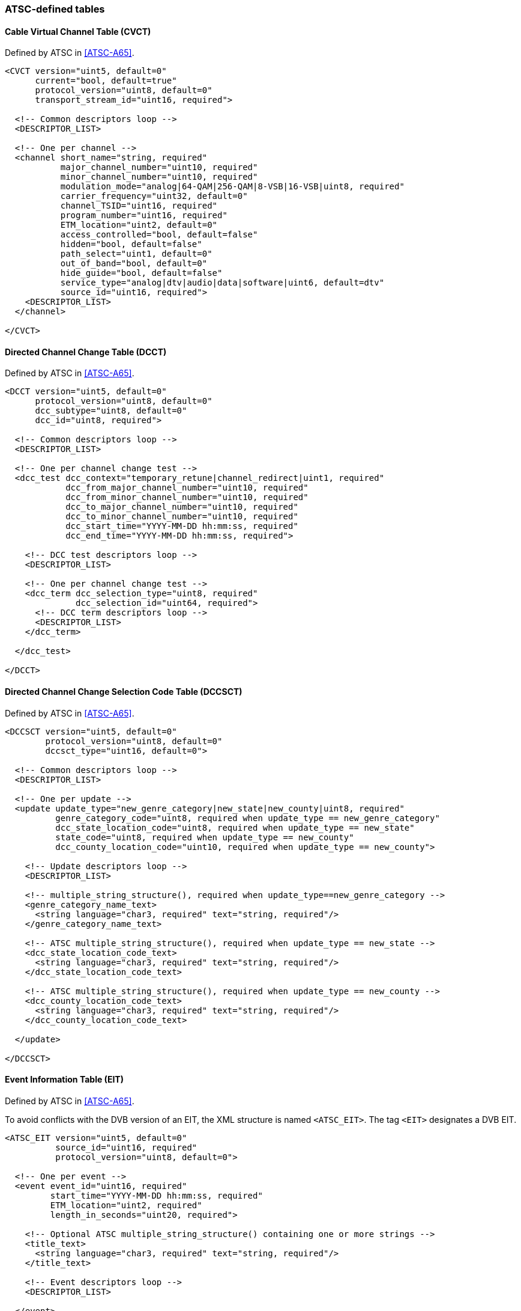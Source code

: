 //----------------------------------------------------------------------------
//
// TSDuck - The MPEG Transport Stream Toolkit
// Copyright (c) 2005-2024, Thierry Lelegard
// BSD-2-Clause license, see LICENSE.txt file or https://tsduck.io/license
//
//----------------------------------------------------------------------------

=== ATSC-defined tables

==== Cable Virtual Channel Table (CVCT)

Defined by ATSC in <<ATSC-A65>>.

[source,xml]
----
<CVCT version="uint5, default=0"
      current="bool, default=true"
      protocol_version="uint8, default=0"
      transport_stream_id="uint16, required">

  <!-- Common descriptors loop -->
  <DESCRIPTOR_LIST>

  <!-- One per channel -->
  <channel short_name="string, required"
           major_channel_number="uint10, required"
           minor_channel_number="uint10, required"
           modulation_mode="analog|64-QAM|256-QAM|8-VSB|16-VSB|uint8, required"
           carrier_frequency="uint32, default=0"
           channel_TSID="uint16, required"
           program_number="uint16, required"
           ETM_location="uint2, default=0"
           access_controlled="bool, default=false"
           hidden="bool, default=false"
           path_select="uint1, default=0"
           out_of_band="bool, default=0"
           hide_guide="bool, default=false"
           service_type="analog|dtv|audio|data|software|uint6, default=dtv"
           source_id="uint16, required">
    <DESCRIPTOR_LIST>
  </channel>

</CVCT>
----

==== Directed Channel Change Table (DCCT)

Defined by ATSC in <<ATSC-A65>>.

[source,xml]
----
<DCCT version="uint5, default=0"
      protocol_version="uint8, default=0"
      dcc_subtype="uint8, default=0"
      dcc_id="uint8, required">

  <!-- Common descriptors loop -->
  <DESCRIPTOR_LIST>

  <!-- One per channel change test -->
  <dcc_test dcc_context="temporary_retune|channel_redirect|uint1, required"
            dcc_from_major_channel_number="uint10, required"
            dcc_from_minor_channel_number="uint10, required"
            dcc_to_major_channel_number="uint10, required"
            dcc_to_minor_channel_number="uint10, required"
            dcc_start_time="YYYY-MM-DD hh:mm:ss, required"
            dcc_end_time="YYYY-MM-DD hh:mm:ss, required">

    <!-- DCC test descriptors loop -->
    <DESCRIPTOR_LIST>

    <!-- One per channel change test -->
    <dcc_term dcc_selection_type="uint8, required"
              dcc_selection_id="uint64, required">
      <!-- DCC term descriptors loop -->
      <DESCRIPTOR_LIST>
    </dcc_term>

  </dcc_test>

</DCCT>
----

==== Directed Channel Change Selection Code Table (DCCSCT)

Defined by ATSC in <<ATSC-A65>>.

[source,xml]
----
<DCCSCT version="uint5, default=0"
        protocol_version="uint8, default=0"
        dccsct_type="uint16, default=0">

  <!-- Common descriptors loop -->
  <DESCRIPTOR_LIST>

  <!-- One per update -->
  <update update_type="new_genre_category|new_state|new_county|uint8, required"
          genre_category_code="uint8, required when update_type == new_genre_category"
          dcc_state_location_code="uint8, required when update_type == new_state"
          state_code="uint8, required when update_type == new_county"
          dcc_county_location_code="uint10, required when update_type == new_county">

    <!-- Update descriptors loop -->
    <DESCRIPTOR_LIST>

    <!-- multiple_string_structure(), required when update_type==new_genre_category -->
    <genre_category_name_text>
      <string language="char3, required" text="string, required"/>
    </genre_category_name_text>

    <!-- ATSC multiple_string_structure(), required when update_type == new_state -->
    <dcc_state_location_code_text>
      <string language="char3, required" text="string, required"/>
    </dcc_state_location_code_text>

    <!-- ATSC multiple_string_structure(), required when update_type == new_county -->
    <dcc_county_location_code_text>
      <string language="char3, required" text="string, required"/>
    </dcc_county_location_code_text>

  </update>

</DCCSCT>
----

==== Event Information Table (EIT)

Defined by ATSC in <<ATSC-A65>>.

To avoid conflicts with the DVB version of an EIT, the XML structure is named `<ATSC_EIT>`.
The tag `<EIT>` designates a DVB EIT.

[source,xml]
----
<ATSC_EIT version="uint5, default=0"
          source_id="uint16, required"
          protocol_version="uint8, default=0">

  <!-- One per event -->
  <event event_id="uint16, required"
         start_time="YYYY-MM-DD hh:mm:ss, required"
         ETM_location="uint2, required"
         length_in_seconds="uint20, required">

    <!-- Optional ATSC multiple_string_structure() containing one or more strings -->
    <title_text>
      <string language="char3, required" text="string, required"/>
    </title_text>

    <!-- Event descriptors loop -->
    <DESCRIPTOR_LIST>

  </event>

</ATSC_EIT>
----

==== Extended Text Table (ETT)

Defined by ATSC in <<ATSC-A65>>.

[source,xml]
----
<ETT version="uint5, default=0"
     protocol_version="uint8, default=0"
     ETT_table_id_extension="uint16, required"
     ETM_id="uint32, required">

  <!-- Optional ATSC multiple_string_structure() containing one or more strings -->
  <extended_text_message>
    <string language="char3, required" text="string, required"/>
  </extended_text_message>

</ETT>
----

==== Master Guide Table (MGT)

Defined by ATSC in <<ATSC-A65>>.

[source,xml]
----
<MGT version="uint5, default=0" protocol_version="uint8, default=0">

  <!-- Common descriptors loop -->
  <DESCRIPTOR_LIST>

  <!-- One per table type -->
  <table type="TVCT-current|TVCT-next|CVCT-current|CVCT-next|ETT|DCCSCT|
               EIT-0..EIT-127|ETT-0..ETT-127|RRT-1..RRT-255|DCCT-0DCCT-255|
               uint16, required"
         PID="uint13, required"
         version_number="uint5, required"
         number_bytes="uint32, required">
    <DESCRIPTOR_LIST>
  </table>

</MGT>
----

==== Rating Region Table (RRT)

Defined by ATSC in <<ATSC-A65>>.

[source,xml]
----
<RRT version="uint5, default=0"
     protocol_version="uint8, default=0"
     rating_region="uint8, required">

  <!-- Optional ATSC multiple_string_structure() containing one or more strings -->
  <rating_region_name>
    <string language="char3, required" text="string, required"/>
  </rating_region_name>

  <!-- One per dimension -->
  <dimension graduated_scale="bool, required">

    <!-- Optional ATSC multiple_string_structure() containing one or more strings -->
    <dimension_name>
      <string language="char3, required" text="string, required"/>
    </dimension_name>

    <!-- One per rating value -->
    <value>

      <!-- Optional ATSC multiple_string_structure() containing one or more strings -->
      <abbrev_rating_value>
        <string language="char3, required" text="string, required"/>
      </abbrev_rating_value>

      <!-- Optional ATSC multiple_string_structure() containing one or more strings -->
      <rating_value>
        <string language="char3, required" text="string, required"/>
      </rating_value>

    </value>

  </dimension>

  <DESCRIPTOR_LIST>

</RRT>
----

==== System Time Table (STT)

Defined by ATSC in <<ATSC-A65>>.

[source,xml]
----
<STT protocol_version="uint8, default=0"
     system_time="uint32, required"
     GPS_UTC_offset="uint8, required"
     DS_status="bool, required"
     DS_day_of_month="uint5, default=0"
     DS_hour="uint8, default=0">

  <DESCRIPTOR_LIST>

</STT>
----

==== Terrestrial Virtual Channel Table (TVCT)

Defined by ATSC in <<ATSC-A65>>.

[source,xml]
----
<TVCT version="uint5, default=0"
      current="bool, default=true"
      protocol_version="uint8, default=0"
      transport_stream_id="uint16, required">

  <!-- Common descriptors loop -->
  <DESCRIPTOR_LIST>

  <!-- One per channel -->
  <channel short_name="string, required"
           major_channel_number="uint10, required"
           minor_channel_number="uint10, required"
           modulation_mode="analog|64-QAM|256-QAM|8-VSB|16-VSB|uint8, required"
           carrier_frequency="uint32, default=0"
           channel_TSID="uint16, required"
           program_number="uint16, required"
           ETM_location="uint2, default=0"
           access_controlled="bool, default=false"
           hidden="bool, default=false"
           hide_guide="bool, default=false"
           service_type="analog|dtv|audio|data|software|uint6, default=dtv"
           source_id="uint16, required">
    <DESCRIPTOR_LIST>
  </channel>

</TVCT>
----

